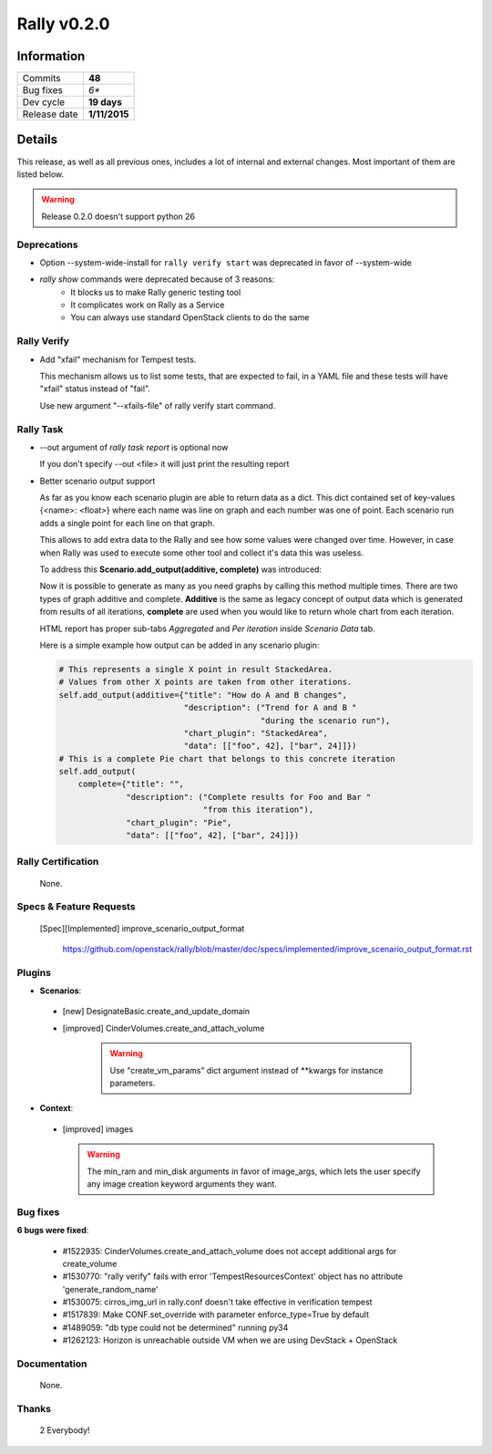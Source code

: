 ============
Rally v0.2.0
============

Information
-----------

+------------------+-----------------------+
| Commits          |        **48**         |
+------------------+-----------------------+
| Bug fixes        |         *6**          |
+------------------+-----------------------+
| Dev cycle        |       **19 days**     |
+------------------+-----------------------+
| Release date     |     **1/11/2015**     |
+------------------+-----------------------+


Details
-------

This release, as well as all previous ones, includes a lot of internal and
external changes. Most important of them are listed below.

.. warning:: Release 0.2.0 doesn't support python 26


Deprecations
~~~~~~~~~~~~

* Option --system-wide-install for ``rally verify start`` was deprecated in
  favor of --system-wide

* `rally show` commands were deprecated because of 3 reasons:
   - It blocks us to make Rally generic testing tool
   - It complicates work on Rally as a Service
   - You can always use standard OpenStack clients to do the same

Rally Verify
~~~~~~~~~~~~

* Add "xfail" mechanism for Tempest tests.

  This mechanism allows us to list some tests, that are expected to fail,
  in a YAML file and these tests will have "xfail" status instead of "fail".

  Use new argument "--xfails-file" of rally verify start command.


Rally Task
~~~~~~~~~~

* --out argument of `rally task report` is optional now

  If you don't specify --out <file> it will just print the resulting report

* Better scenario output support

  As far as you know each scenario plugin are able to return data as a dict.
  This dict contained set of key-values {<name>: <float>} where each name
  was line on graph and each number was one of point.  Each scenario run adds
  a single point for each line on that graph.

  This allows to add extra data to the Rally and see how some values were
  changed over time. However, in case when Rally was used to execute some other
  tool and collect it's data this was useless.

  To address this **Scenario.add_output(additive, complete)** was introduced:

  Now it is possible  to generate as many as you need graphs by calling this
  method multiple times.
  There are two types of graph additive and complete. **Additive** is the same
  as legacy concept of output data which is generated from results of all
  iterations, **complete** are used when you would like to return whole chart
  from each iteration.

  HTML report has proper sub-tabs *Aggregated* and *Per iteration*
  inside *Scenario Data* tab.

  Here is a simple example how output can be added in any
  scenario plugin:

  .. code-block:: python

    # This represents a single X point in result StackedArea.
    # Values from other X points are taken from other iterations.
    self.add_output(additive={"title": "How do A and B changes",
                              "description": ("Trend for A and B "
                                              "during the scenario run"),
                              "chart_plugin": "StackedArea",
                              "data": [["foo", 42], ["bar", 24]]})
    # This is a complete Pie chart that belongs to this concrete iteration
    self.add_output(
        complete={"title": "",
                  "description": ("Complete results for Foo and Bar "
                                  "from this iteration"),
                  "chart_plugin": "Pie",
                  "data": [["foo", 42], ["bar", 24]]})

Rally Certification
~~~~~~~~~~~~~~~~~~~

 None.


Specs & Feature Requests
~~~~~~~~~~~~~~~~~~~~~~~~

 [Spec][Implemented] improve_scenario_output_format

  https://github.com/openstack/rally/blob/master/doc/specs/implemented/improve_scenario_output_format.rst


Plugins
~~~~~~~

* **Scenarios**:

 * [new] DesignateBasic.create_and_update_domain

 * [improved] CinderVolumes.create_and_attach_volume

    .. warning:: Use "create_vm_params" dict argument instead of **kwargs for instance parameters.


* **Context**:

 * [improved] images

   .. warning:: The min_ram and min_disk arguments in favor of image_args,
    which lets the user specify any image creation keyword arguments they want.


Bug fixes
~~~~~~~~~

**6 bugs were fixed**:

 * #1522935: CinderVolumes.create_and_attach_volume does not accept additional
   args for create_volume

 * #1530770: "rally verify" fails with error 'TempestResourcesContext' object
   has no attribute 'generate_random_name'

 * #1530075: cirros_img_url in rally.conf doesn't take effective in
   verification tempest

 * #1517839: Make CONF.set_override with parameter enforce_type=True by default

 * #1489059: "db type could not be determined" running py34

 * #1262123: Horizon is unreachable outside VM when we are using DevStack +
   OpenStack


Documentation
~~~~~~~~~~~~~

 None.

Thanks
~~~~~~

 2 Everybody!

